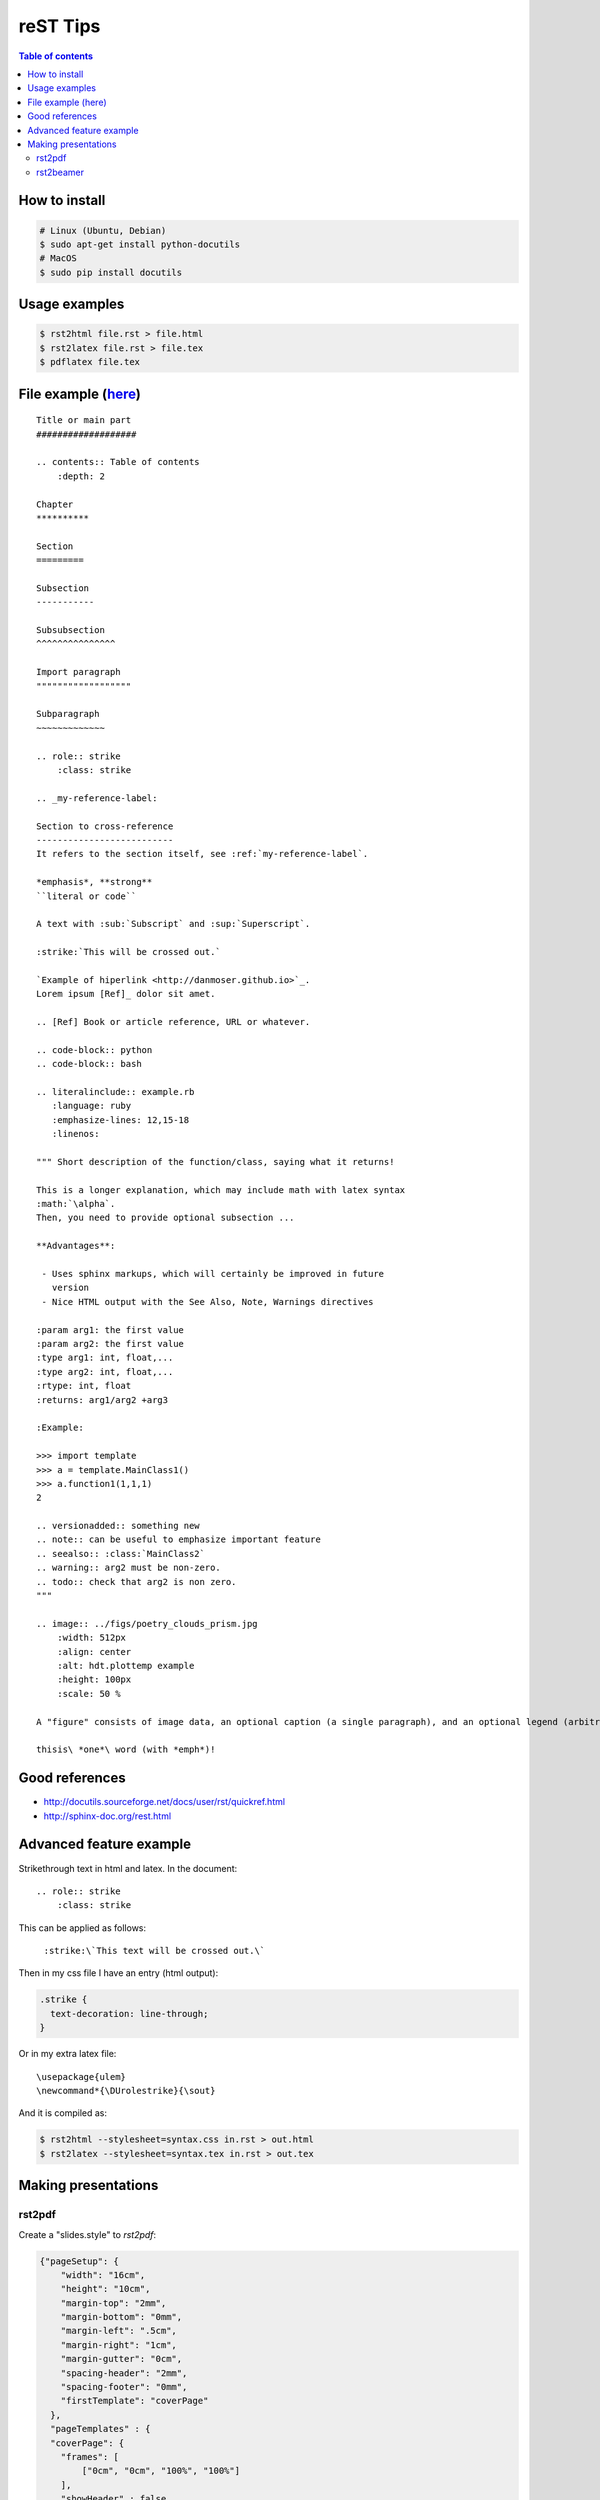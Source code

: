reST Tips
#############

.. contents:: Table of contents

How to install
----------------
.. code:: bash
    
    # Linux (Ubuntu, Debian)
    $ sudo apt-get install python-docutils
    # MacOS
    $ sudo pip install docutils

Usage examples
---------------
.. code:: bash

    $ rst2html file.rst > file.html
    $ rst2latex file.rst > file.tex
    $ pdflatex file.tex

File example (`here`_)
-------------------------
::

    Title or main part
    ###################

    .. contents:: Table of contents
        :depth: 2

    Chapter
    **********

    Section
    =========

    Subsection
    -----------

    Subsubsection
    ^^^^^^^^^^^^^^^

    Import paragraph
    """"""""""""""""""

    Subparagraph
    ~~~~~~~~~~~~~

    .. role:: strike
        :class: strike

    .. _my-reference-label:

    Section to cross-reference
    --------------------------
    It refers to the section itself, see :ref:`my-reference-label`.

    *emphasis*, **strong** 
    ``literal or code``

    A text with :sub:`Subscript` and :sup:`Superscript`.

    :strike:`This will be crossed out.`

    `Example of hiperlink <http://danmoser.github.io>`_.
    Lorem ipsum [Ref]_ dolor sit amet.

    .. [Ref] Book or article reference, URL or whatever.

    .. code-block:: python
    .. code-block:: bash

    .. literalinclude:: example.rb
       :language: ruby
       :emphasize-lines: 12,15-18
       :linenos:

    """ Short description of the function/class, saying what it returns!

    This is a longer explanation, which may include math with latex syntax
    :math:`\alpha`.
    Then, you need to provide optional subsection ...

    **Advantages**:

     - Uses sphinx markups, which will certainly be improved in future
       version
     - Nice HTML output with the See Also, Note, Warnings directives

    :param arg1: the first value
    :param arg2: the first value
    :type arg1: int, float,...
    :type arg2: int, float,...
    :rtype: int, float
    :returns: arg1/arg2 +arg3

    :Example:

    >>> import template
    >>> a = template.MainClass1()
    >>> a.function1(1,1,1)
    2

    .. versionadded:: something new
    .. note:: can be useful to emphasize important feature
    .. seealso:: :class:`MainClass2`
    .. warning:: arg2 must be non-zero.
    .. todo:: check that arg2 is non zero.
    """

    .. image:: ../figs/poetry_clouds_prism.jpg
        :width: 512px
        :align: center
        :alt: hdt.plottemp example
        :height: 100px
        :scale: 50 %

    A "figure" consists of image data, an optional caption (a single paragraph), and an optional legend (arbitrary body elements). For page-based output media, figures might float to a different position if this helps the page layout.

    thisis\ *one*\ word (with *emph*)!

.. _`here`: example.html

Good references
------------------
- http://docutils.sourceforge.net/docs/user/rst/quickref.html
- http://sphinx-doc.org/rest.html


Advanced feature example
-------------------------
Strikethrough text in html and latex. In the document::
    
    .. role:: strike
        :class: strike

This can be applied as follows:

    ``:strike:\`This text will be crossed out.\```

Then in my css file I have an entry (html output):

.. code:: css

    .strike {
      text-decoration: line-through;
    }

Or in my extra latex file::

    \usepackage{ulem}
    \newcommand*{\DUrolestrike}{\sout}

And it is compiled as:

.. code:: bash

    $ rst2html --stylesheet=syntax.css in.rst > out.html
    $ rst2latex --stylesheet=syntax.tex in.rst > out.tex
    
Making presentations
---------------------
rst2pdf
^^^^^^^^
Create a "slides.style" to `rst2pdf`:

.. code:: css

    {"pageSetup": {
        "width": "16cm",
        "height": "10cm",
        "margin-top": "2mm",
        "margin-bottom": "0mm",
        "margin-left": ".5cm",
        "margin-right": "1cm",
        "margin-gutter": "0cm",
        "spacing-header": "2mm",
        "spacing-footer": "0mm",
        "firstTemplate": "coverPage"
      },
      "pageTemplates" : {
      "coverPage": {
        "frames": [
            ["0cm", "0cm", "100%", "100%"]
        ],
        "showHeader" : false,
        "showFooter" : true,
        "alignment": "TA_CENTER"
        },
        "cutePage": {
            "frames": [
                ["0", "0", "100%", "100%"]
            ],
            "showHeader" : false,
            "showFooter" : false
        }
      }
    }

.. code:: bash
    
    $ rst2pdf slides.rst -b1 -s slides.style
    $ rst2pdf -b2 -s a4-landscape -o path/temp.pdf slides.rst 


rst2beamer
^^^^^^^^^^^^^
.. code:: bash

    $ rst2beamer slides.rst > slides.tex
    $ pdflatex slides.tex

